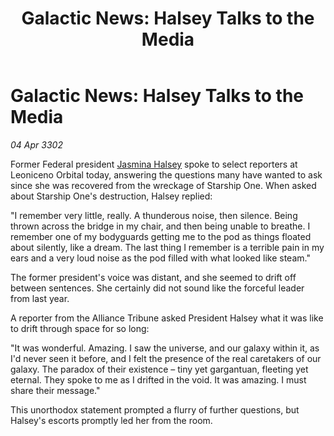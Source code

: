 :PROPERTIES:
:ID:       1dac56c9-e33d-4da6-9c71-eba6b2185cd0
:END:
#+title: Galactic News: Halsey Talks to the Media
#+filetags: :3302:galnet:

* Galactic News: Halsey Talks to the Media

/04 Apr 3302/

Former Federal president [[id:a9ccf59f-436e-44df-b041-5020285925f8][Jasmina Halsey]] spoke to select reporters at Leoniceno Orbital today, answering the questions many have wanted to ask since she was recovered from the wreckage of Starship One. When asked about Starship One's destruction, Halsey replied: 

"I remember very little, really. A thunderous noise, then silence. Being thrown across the bridge in my chair, and then being unable to breathe. I remember one of my bodyguards getting me to the pod as things floated about silently, like a dream. The last thing I remember is a terrible pain in my ears and a very loud noise as the pod filled with what looked like steam." 

The former president's voice was distant, and she seemed to drift off between sentences. She certainly did not sound like the forceful leader from last year. 

A reporter from the Alliance Tribune asked President Halsey what it was like to drift through space for so long: 

"It was wonderful. Amazing. I saw the universe, and our galaxy within it, as I'd never seen it before, and I felt the presence of the real caretakers of our galaxy. The paradox of their existence – tiny yet gargantuan, fleeting yet eternal. They spoke to me as I drifted in the void. It was amazing. I must share their message." 

This unorthodox statement prompted a flurry of further questions, but Halsey's escorts promptly led her from the room.
